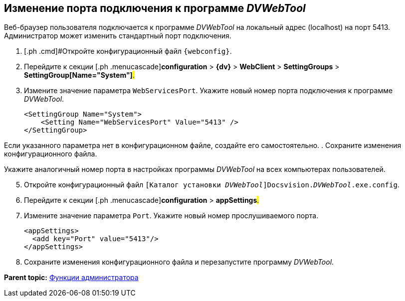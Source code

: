 
== Изменение порта подключения к программе _DVWebTool_

Веб-браузер пользователя подключается к программе _DVWebTool_ на локальный адрес (localhost) на порт 5413. Администратор может изменить стандартный порт подключения.

. [.ph .cmd]#Откройте конфигурационный файл `{webconfig}`.
. [.ph .cmd]#Перейдите к секции [.ph .menucascade]#[.ph .uicontrol]*configuration* > [.ph .uicontrol]*{dv}* > [.ph .uicontrol]*WebClient* > [.ph .uicontrol]*SettingGroups* > [.ph .uicontrol]*SettingGroup[Name="System"]*#.#
. [.ph .cmd]#Измените значение параметра `WebServicesPort`. Укажите новый номер порта подключения к программе _DVWebTool_.#
+
[source,,l]
----
<SettingGroup Name="System">
    <Setting Name="WebServicesPort" Value="5413" /> 
</SettingGroup>
----

Если указанного параметра нет в конфигурационном файле, создайте его самостоятельно.
. [.ph .cmd]#Сохраните изменения конфигурационного файла.#

Укажите аналогичный номер порта в настройках программы _DVWebTool_ на всех компьютерах пользователей.

[start=5]
. [.ph .cmd]#Откройте конфигурационный файл [.ph .filepath]`[Каталог установки _DVWebTool_]Docsvision._DVWebTool_.exe.config`.#
. [.ph .cmd]#Перейдите к секции [.ph .menucascade]#[.ph .uicontrol]*configuration* > [.ph .uicontrol]*appSettings*#.#
. [.ph .cmd]#Измените значение параметра `Port`. Укажите новый номер прослушиваемого порта.#
+
[source,,l]
----
<appSettings>
  <add key="Port" value="5413"/>
</appSettings>
----
. [.ph .cmd]#Сохраните изменения конфигурационного файла и перезапустите программу _DVWebTool_.#

*Parent topic:* xref:Administrator_functions.adoc[Функции администратора]
